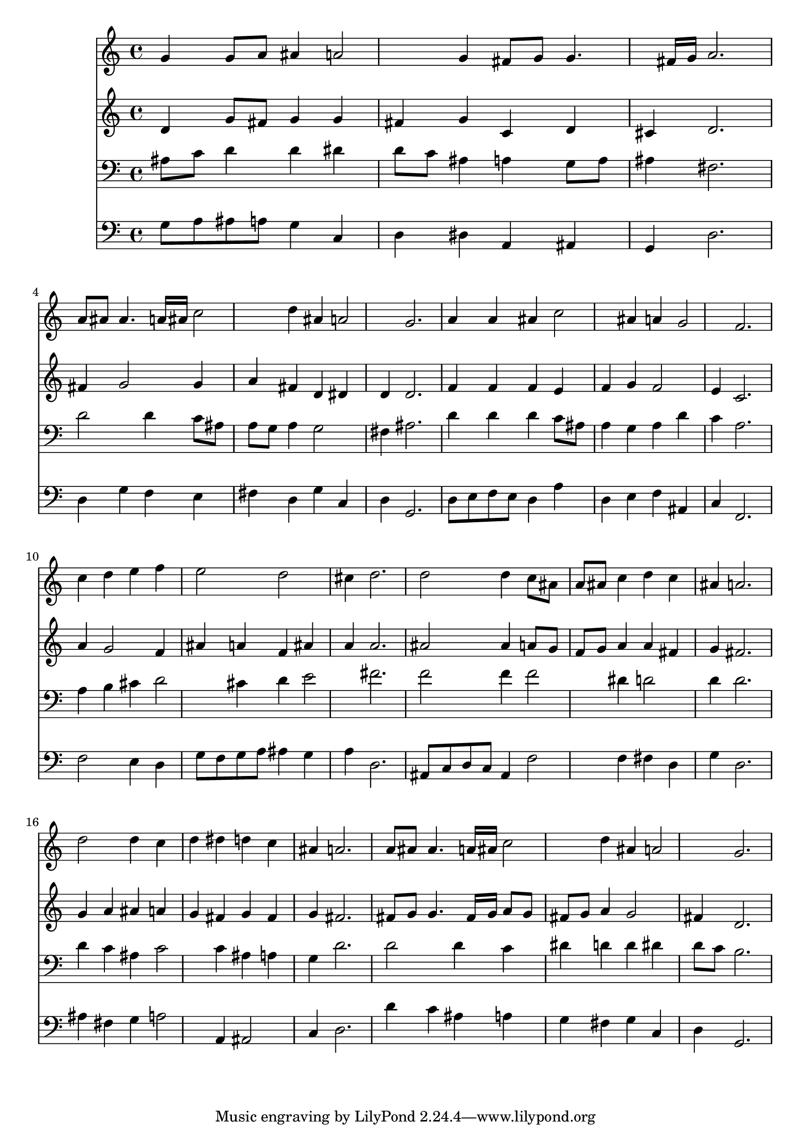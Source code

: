 % Lily was here -- automatically converted by /usr/local/lilypond/usr/bin/midi2ly from 018707b_.mid
\version "2.10.0"


trackAchannelA =  {
  
  \time 3/4 
  

  \key g \minor
  
  \tempo 4 = 96 
  
}

trackA = <<
  \context Voice = channelA \trackAchannelA
>>


trackBchannelA = \relative c {
  
  % [SEQUENCE_TRACK_NAME] Instrument 1
  g''4 g8 a ais4 a2 g4 fis8 g g4. fis16 g a2. |
  % 4
  a8 ais ais4. a16 ais c2 d4 ais a2 g2. |
  % 7
  a4 a ais c2 ais4 a g2 f2. |
  % 10
  c'4 d e f |
  % 11
  e2 d |
  % 12
  cis4 d2. |
  % 13
  d2 d4 c8 ais |
  % 14
  a ais c4 d c |
  % 15
  ais a2. |
  % 16
  d2 d4 c |
  % 17
  d dis d c |
  % 18
  ais a2. |
  % 19
  a8 ais ais4. a16 ais c2 d4 ais a2 g2. |
  % 22
  
}

trackB = <<
  \context Voice = channelA \trackBchannelA
>>


trackCchannelA =  {
  
  % [SEQUENCE_TRACK_NAME] Instrument 2
  
}

trackCchannelB = \relative c {
  d'4 g8 fis g4 g |
  % 2
  fis g c, d |
  % 3
  cis d2. |
  % 4
  fis4 g2 g4 |
  % 5
  a fis d dis |
  % 6
  d d2. |
  % 7
  f4 f f e |
  % 8
  f g f2 |
  % 9
  e4 c2. |
  % 10
  a'4 g2 f4 |
  % 11
  ais a f ais |
  % 12
  a a2. |
  % 13
  ais2 ais4 a8 g |
  % 14
  f g a4 a fis |
  % 15
  g fis2. |
  % 16
  g4 a ais a |
  % 17
  g fis g fis |
  % 18
  g fis2. |
  % 19
  fis8 g g4. fis16 g a8 g |
  % 20
  fis g a4 g2 |
  % 21
  fis4 d2. |
  % 22
  
}

trackC = <<
  \context Voice = channelA \trackCchannelA
  \context Voice = channelB \trackCchannelB
>>


trackDchannelA =  {
  
  % [SEQUENCE_TRACK_NAME] Instrument 3
  
}

trackDchannelB = \relative c {
  ais'8 c d4 d dis |
  % 2
  d8 c ais4 a g8 a |
  % 3
  ais4 fis2. |
  % 4
  d'2 d4 c8 ais |
  % 5
  a g a4 g2 |
  % 6
  fis4 ais2. |
  % 7
  d4 d d c8 ais |
  % 8
  a4 g a d |
  % 9
  c a2. |
  % 10
  a4 b cis d2 cis4 d e2 fis2. |
  % 13
  f2 f4 f2 dis4 d2 |
  % 15
  d4 d2. |
  % 16
  d4 c ais c2 c4 ais a |
  % 18
  g d'2. |
  % 19
  d2 d4 c |
  % 20
  dis d d dis |
  % 21
  d8 c b2. |
  % 22
  
}

trackD = <<

  \clef bass
  
  \context Voice = channelA \trackDchannelA
  \context Voice = channelB \trackDchannelB
>>


trackEchannelA =  {
  
  % [SEQUENCE_TRACK_NAME] Instrument 4
  
}

trackEchannelB = \relative c {
  g'8 a ais a g4 c, |
  % 2
  d dis a ais |
  % 3
  g d'2. |
  % 4
  d4 g f e |
  % 5
  fis d g c, |
  % 6
  d g,2. |
  % 7
  d'8 e f e d4 a' |
  % 8
  d, e f ais, |
  % 9
  c f,2. |
  % 10
  f'2 e4 d |
  % 11
  g8 f g a ais4 g |
  % 12
  a d,2. |
  % 13
  ais8 c d c ais4 f'2 f4 fis d |
  % 15
  g d2. |
  % 16
  ais'4 fis g a2 a,4 ais2 |
  % 18
  c4 d2. |
  % 19
  d'4 c ais a |
  % 20
  g fis g c, |
  % 21
  d g,2. |
  % 22
  
}

trackE = <<

  \clef bass
  
  \context Voice = channelA \trackEchannelA
  \context Voice = channelB \trackEchannelB
>>


\score {
  <<
    \context Staff=trackB \trackB
    \context Staff=trackC \trackC
    \context Staff=trackD \trackD
    \context Staff=trackE \trackE
  >>
}
